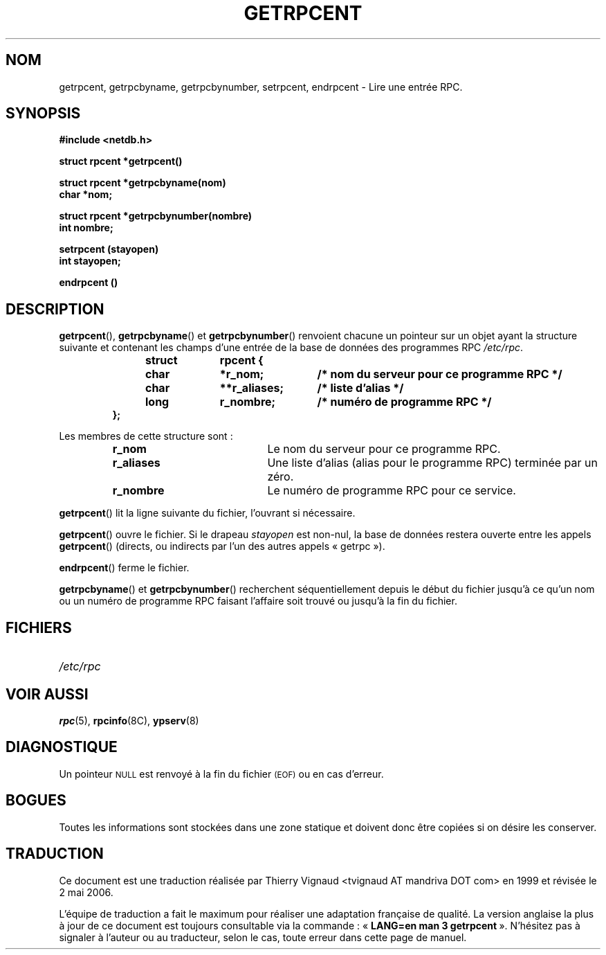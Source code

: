 .\" @(#)getrpcent.3n	2.2 88/08/02 4.0 RPCSRC; from 1.11 88/03/14 SMI
.\"
.\" Màj 21/07/2003 LDP-1.56
.\" Màj 01/05/2006 LDP-1.67.1
.\"
.TH GETRPCENT 3 "14 décembre 1987" LDP "Manuel du programmeur Linux"
.SH NOM
getrpcent, getrpcbyname, getrpcbynumber, setrpcent, endrpcent \- Lire une entrée RPC.
.SH SYNOPSIS
.nf
.ft B
#include <netdb.h>
.LP
.ft B
struct rpcent *getrpcent()
.LP
.ft B
struct rpcent *getrpcbyname(nom)
char *nom;
.LP
.ft B
struct rpcent *getrpcbynumber(nombre)
int nombre;
.LP
.ft B
setrpcent (stayopen)
int stayopen;
.LP
.ft B
endrpcent ()
.fi
.SH DESCRIPTION
.LP
.BR getrpcent (),
.BR getrpcbyname ()
et
.BR getrpcbynumber ()
renvoient chacune un pointeur sur un objet ayant la structure suivante et
contenant les champs d'une entrée de la base de données des programmes RPC
.IR /etc/rpc .
.RS
.LP
.nf
.ft B
struct	rpcent {
	char	*r_nom;	/* nom du serveur pour ce programme RPC */
	char	**r_aliases;	/* liste d'alias */
	long	r_nombre;	/* numéro de programme RPC */
};
.ft R
.fi
.RE
.LP
Les membres de cette structure sont\ :
.RS
.PD 0
.TP 20
.B r_nom
Le nom du serveur pour ce programme RPC.
.TP 20
.B r_aliases
Une liste d'alias (alias pour le programme RPC) terminée par un zéro.
.TP  20
.B r_nombre
Le numéro de programme RPC pour ce service.
.PD
.RE
.LP
.BR getrpcent ()
lit la ligne suivante du fichier, l'ouvrant si nécessaire.
.LP
.BR getrpcent ()
ouvre le fichier. Si le drapeau
.I stayopen
est non-nul, la base de données restera ouverte entre les appels
.BR getrpcent ()
(directs, ou indirects par l'un des autres appels
«\ getrpc\ »).
.LP
.BR endrpcent ()
ferme le fichier.
.LP
.BR getrpcbyname ()
et
.BR getrpcbynumber ()
recherchent séquentiellement depuis le début du fichier jusqu'à ce qu'un
nom ou un numéro de programme RPC faisant l'affaire soit trouvé ou jusqu'à la
fin du fichier.
.SH FICHIERS
.PD 0
.TP 20
.I /etc/rpc
.PD
.SH "VOIR AUSSI"
.BR rpc (5),
.BR rpcinfo (8C),
.BR ypserv (8)
.SH DIAGNOSTIQUE
.LP
Un pointeur
.SM NULL
est renvoyé à la fin du fichier
.SM (EOF)
ou en cas d'erreur.
.SH BOGUES
.LP
Toutes les informations sont stockées dans une zone statique et doivent donc
être copiées si on désire les conserver.
.SH TRADUCTION
.PP
Ce document est une traduction réalisée par Thierry Vignaud
<tvignaud AT mandriva DOT com> en 1999
et révisée le 2\ mai\ 2006.
.PP
L'équipe de traduction a fait le maximum pour réaliser une adaptation
française de qualité. La version anglaise la plus à jour de ce document est
toujours consultable via la commande\ : «\ \fBLANG=en\ man\ 3\ getrpcent\fR\ ».
N'hésitez pas à signaler à l'auteur ou au traducteur, selon le cas, toute
erreur dans cette page de manuel.
